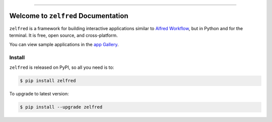 
.. image:: https://readthedocs.org/projects/zelfred/badge/?version=latest
    :target: https://zelfred.readthedocs.io/en/latest/
    :alt: Documentation Status

.. image:: https://github.com/MacHu-GWU/zelfred-project/workflows/CI/badge.svg
    :target: https://github.com/MacHu-GWU/zelfred-project/actions?query=workflow:CI

.. image:: https://codecov.io/gh/MacHu-GWU/zelfred-project/branch/main/graph/badge.svg
    :target: https://codecov.io/gh/MacHu-GWU/zelfred-project

.. image:: https://img.shields.io/pypi/v/zelfred.svg
    :target: https://pypi.python.org/pypi/zelfred

.. image:: https://img.shields.io/pypi/l/zelfred.svg
    :target: https://pypi.python.org/pypi/zelfred

.. image:: https://img.shields.io/pypi/pyversions/zelfred.svg
    :target: https://pypi.python.org/pypi/zelfred

.. image:: https://img.shields.io/badge/Release_History!--None.svg?style=social
    :target: https://github.com/MacHu-GWU/zelfred-project/blob/main/release-history.rst

.. image:: https://img.shields.io/badge/STAR_Me_on_GitHub!--None.svg?style=social
    :target: https://github.com/MacHu-GWU/zelfred-project

------

.. image:: https://img.shields.io/badge/Link-Document-blue.svg
    :target: https://zelfred.readthedocs.io/en/latest/

.. image:: https://img.shields.io/badge/Link-API-blue.svg
    :target: https://zelfred.readthedocs.io/en/latest/py-modindex.html

.. image:: https://img.shields.io/badge/Link-Install-blue.svg
    :target: `install`_

.. image:: https://img.shields.io/badge/Link-GitHub-blue.svg
    :target: https://github.com/MacHu-GWU/zelfred-project

.. image:: https://img.shields.io/badge/Link-Submit_Issue-blue.svg
    :target: https://github.com/MacHu-GWU/zelfred-project/issues

.. image:: https://img.shields.io/badge/Link-Request_Feature-blue.svg
    :target: https://github.com/MacHu-GWU/zelfred-project/issues

.. image:: https://img.shields.io/badge/Link-Download-blue.svg
    :target: https://pypi.org/pypi/zelfred#files


Welcome to ``zelfred`` Documentation
==============================================================================
.. image:: https://zelfred.readthedocs.io/en/latest/_static/zelfred-logo.png
    :target: https://zelfred.readthedocs.io/

``zelfred`` is a framework for building interactive applications similar to `Alfred Workflow <https://www.alfredapp.com/workflows/>`_, but in Python and for the terminal. It is free, open source, and cross-platform.

You can view sample applications in the `app Gallery <https://github.com/MacHu-GWU/zelfred-project/blob/main/app_gallery/README.rst>`_.


.. _install:

Install
------------------------------------------------------------------------------

``zelfred`` is released on PyPI, so all you need is to:

.. code-block:: console

    $ pip install zelfred

To upgrade to latest version:

.. code-block:: console

    $ pip install --upgrade zelfred
